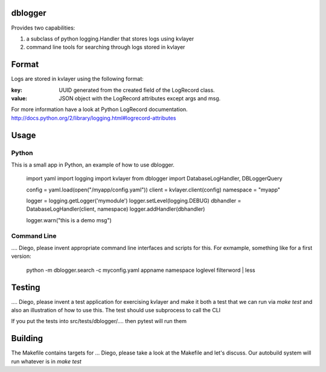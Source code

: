 dblogger
========

Provides two capabilities:

1) a subclass of python logging.Handler that stores logs using kvlayer

2) command line tools for searching through logs stored in kvlayer



Format
======

Logs are stored in kvlayer using the following format:

:key: UUID generated from the created field of the LogRecord class.
:value: JSON object with the LogRecord attributes except args and msg.

For more information have a look at Python LogRecord documentation.
http://docs.python.org/2/library/logging.html#logrecord-attributes


Usage
=====

Python
------

This is a small app in Python, an example of how to use dblogger.

    import yaml
    import logging
    import kvlayer
    from dblogger import DatabaseLogHandler, DBLoggerQuery

    config = yaml.load(open("/myapp/config.yaml"))
    client = kvlayer.client(config)
    namespace = "myapp"

    logger = logging.getLogger('mymodule')
    logger.setLevel(logging.DEBUG)
    dbhandler = DatabaseLogHandler(client, namespace)
    logger.addHandler(dbhandler)

    logger.warn("this is a demo msg")



Command Line
------------

.... Diego, please invent appropriate command line interfaces and
scripts for this.  For exmample, something like for a first version:


   python -m dblogger.search -c myconfig.yaml  appname  namespace   loglevel  filterword  | less



Testing
=======

.... Diego, please invent a test application for exercising kvlayer
and make it both a test that we can run via `make test` and also an
illustration of how to use this.  The test should use subprocess to
call the CLI

If you put the tests into src/tests/dblogger/.... then pytest will run
them


Building
========

The Makefile contains targets for ... Diego, please take a look at the
Makefile and let's discuss.  Our autobuild system will run whatever is
in `make test`


